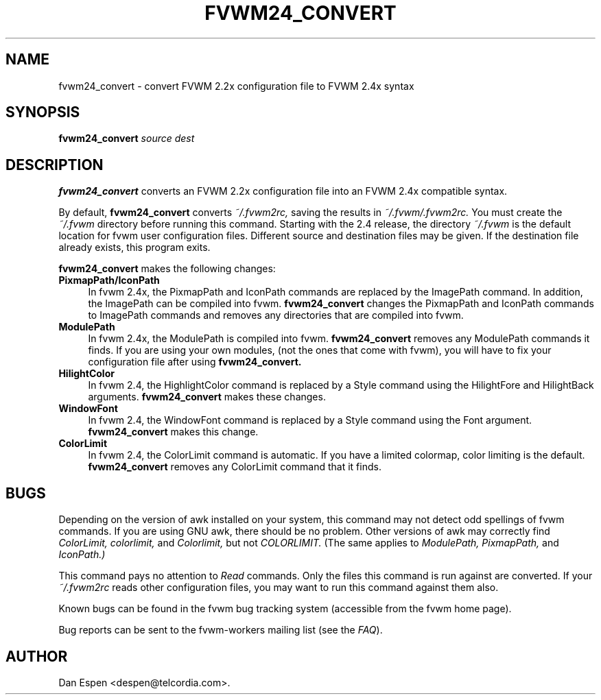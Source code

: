 .TH FVWM24_CONVERT 1 "25 September 2000"
.SH NAME

fvwm24_convert \- convert FVWM 2.2x configuration file to FVWM 2.4x syntax
.SH SYNOPSIS

.BI fvwm24_convert " source dest"
.SH DESCRIPTION

.B fvwm24_convert
converts an FVWM 2.2x configuration
file into an FVWM 2.4x compatible syntax.
.PP
By default,
.B fvwm24_convert
converts
.I ~/.fvwm2rc,
saving the
results in
.I ~/.fvwm/.fvwm2rc.
You must create the
.I ~/.fvwm
directory before running this command.
Starting with the 2.4 release, the directory
.I ~/.fvwm
is the default
location for fvwm user configuration files.
Different source and destination files
may be given.
If the destination file already exists, this program exits.
.PP
.B fvwm24_convert
makes the following changes:
.TP 4
.B PixmapPath/IconPath
In fvwm 2.4x, the PixmapPath and IconPath commands are replaced by
the ImagePath command.  In addition, the ImagePath can be compiled into
fvwm.
.B fvwm24_convert
changes the PixmapPath and IconPath commands
to ImagePath commands and removes any directories that are compiled
into fvwm.
.TP 4
.B ModulePath
In fvwm 2.4x, the ModulePath is compiled into fvwm.
.B fvwm24_convert
removes any ModulePath commands it finds.
If you are using your own modules, (not the ones that come with fvwm),
you will have to fix your configuration file after using
.B fvwm24_convert.
.TP 4
.B HilightColor
In fvwm 2.4, the HighlightColor command is replaced by a Style command
using the HilightFore and HilightBack arguments.
.B fvwm24_convert
makes these changes.
.TP 4
.B WindowFont
In fvwm 2.4, the WindowFont command is replaced by a Style command
using the Font argument.
.B fvwm24_convert
makes this change.
.TP 4
.B ColorLimit
In fvwm 2.4, the ColorLimit command is automatic.  If you have a limited
colormap, color limiting is the default.
.B fvwm24_convert
removes any ColorLimit command that it finds.
.SH BUGS

Depending on the version of awk installed on your system,
this command may not detect odd spellings of fvwm commands.
If you are using GNU awk, there should be no problem.  Other
versions of awk may correctly find
.I ColorLimit,
.I colorlimit,
and
.I Colorlimit,
but not
.I COLORLIMIT.
(The same applies to
.I ModulePath,
.I PixmapPath,
and
.I IconPath.)

This command pays no attention to
.I Read
commands.  Only the files
this command is run against are converted.  If your
.I ~/.fvwm2rc
reads other configuration files,
you may want to run this command against them also.

Known bugs can be found in the fvwm bug tracking system (accessible
from the fvwm home page).

Bug reports can be sent to the fvwm-workers mailing list (see the
.IR FAQ ).

.SH AUTHOR
Dan Espen <despen@telcordia.com>.
